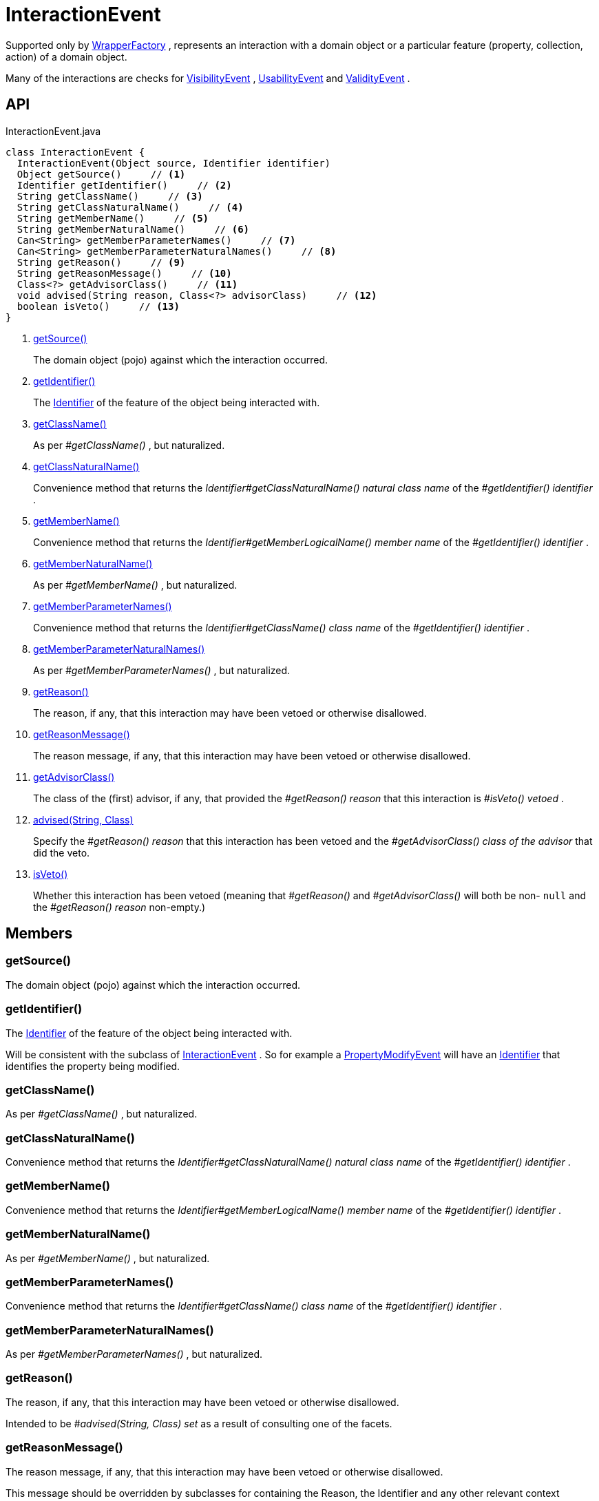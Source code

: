 = InteractionEvent
:Notice: Licensed to the Apache Software Foundation (ASF) under one or more contributor license agreements. See the NOTICE file distributed with this work for additional information regarding copyright ownership. The ASF licenses this file to you under the Apache License, Version 2.0 (the "License"); you may not use this file except in compliance with the License. You may obtain a copy of the License at. http://www.apache.org/licenses/LICENSE-2.0 . Unless required by applicable law or agreed to in writing, software distributed under the License is distributed on an "AS IS" BASIS, WITHOUT WARRANTIES OR  CONDITIONS OF ANY KIND, either express or implied. See the License for the specific language governing permissions and limitations under the License.

Supported only by xref:refguide:applib:index/services/wrapper/WrapperFactory.adoc[WrapperFactory] , represents an interaction with a domain object or a particular feature (property, collection, action) of a domain object.

Many of the interactions are checks for xref:refguide:applib:index/services/wrapper/events/VisibilityEvent.adoc[VisibilityEvent] , xref:refguide:applib:index/services/wrapper/events/UsabilityEvent.adoc[UsabilityEvent] and xref:refguide:applib:index/services/wrapper/events/ValidityEvent.adoc[ValidityEvent] .

== API

[source,java]
.InteractionEvent.java
----
class InteractionEvent {
  InteractionEvent(Object source, Identifier identifier)
  Object getSource()     // <.>
  Identifier getIdentifier()     // <.>
  String getClassName()     // <.>
  String getClassNaturalName()     // <.>
  String getMemberName()     // <.>
  String getMemberNaturalName()     // <.>
  Can<String> getMemberParameterNames()     // <.>
  Can<String> getMemberParameterNaturalNames()     // <.>
  String getReason()     // <.>
  String getReasonMessage()     // <.>
  Class<?> getAdvisorClass()     // <.>
  void advised(String reason, Class<?> advisorClass)     // <.>
  boolean isVeto()     // <.>
}
----

<.> xref:#getSource_[getSource()]
+
--
The domain object (pojo) against which the interaction occurred.
--
<.> xref:#getIdentifier_[getIdentifier()]
+
--
The xref:refguide:applib:index/Identifier.adoc[Identifier] of the feature of the object being interacted with.
--
<.> xref:#getClassName_[getClassName()]
+
--
As per _#getClassName()_ , but naturalized.
--
<.> xref:#getClassNaturalName_[getClassNaturalName()]
+
--
Convenience method that returns the _Identifier#getClassNaturalName() natural class name_ of the _#getIdentifier() identifier_ .
--
<.> xref:#getMemberName_[getMemberName()]
+
--
Convenience method that returns the _Identifier#getMemberLogicalName() member name_ of the _#getIdentifier() identifier_ .
--
<.> xref:#getMemberNaturalName_[getMemberNaturalName()]
+
--
As per _#getMemberName()_ , but naturalized.
--
<.> xref:#getMemberParameterNames_[getMemberParameterNames()]
+
--
Convenience method that returns the _Identifier#getClassName() class name_ of the _#getIdentifier() identifier_ .
--
<.> xref:#getMemberParameterNaturalNames_[getMemberParameterNaturalNames()]
+
--
As per _#getMemberParameterNames()_ , but naturalized.
--
<.> xref:#getReason_[getReason()]
+
--
The reason, if any, that this interaction may have been vetoed or otherwise disallowed.
--
<.> xref:#getReasonMessage_[getReasonMessage()]
+
--
The reason message, if any, that this interaction may have been vetoed or otherwise disallowed.
--
<.> xref:#getAdvisorClass_[getAdvisorClass()]
+
--
The class of the (first) advisor, if any, that provided the _#getReason() reason_ that this interaction is _#isVeto() vetoed_ .
--
<.> xref:#advised_String_Class[advised(String, Class)]
+
--
Specify the _#getReason() reason_ that this interaction has been vetoed and the _#getAdvisorClass() class of the advisor_ that did the veto.
--
<.> xref:#isVeto_[isVeto()]
+
--
Whether this interaction has been vetoed (meaning that _#getReason()_ and _#getAdvisorClass()_ will both be non- `null` and the _#getReason() reason_ non-empty.)
--

== Members

[#getSource_]
=== getSource()

The domain object (pojo) against which the interaction occurred.

[#getIdentifier_]
=== getIdentifier()

The xref:refguide:applib:index/Identifier.adoc[Identifier] of the feature of the object being interacted with.

Will be consistent with the subclass of xref:refguide:applib:index/services/wrapper/events/InteractionEvent.adoc[InteractionEvent] . So for example a xref:refguide:applib:index/services/wrapper/events/PropertyModifyEvent.adoc[PropertyModifyEvent] will have an xref:refguide:applib:index/Identifier.adoc[Identifier] that identifies the property being modified.

[#getClassName_]
=== getClassName()

As per _#getClassName()_ , but naturalized.

[#getClassNaturalName_]
=== getClassNaturalName()

Convenience method that returns the _Identifier#getClassNaturalName() natural class name_ of the _#getIdentifier() identifier_ .

[#getMemberName_]
=== getMemberName()

Convenience method that returns the _Identifier#getMemberLogicalName() member name_ of the _#getIdentifier() identifier_ .

[#getMemberNaturalName_]
=== getMemberNaturalName()

As per _#getMemberName()_ , but naturalized.

[#getMemberParameterNames_]
=== getMemberParameterNames()

Convenience method that returns the _Identifier#getClassName() class name_ of the _#getIdentifier() identifier_ .

[#getMemberParameterNaturalNames_]
=== getMemberParameterNaturalNames()

As per _#getMemberParameterNames()_ , but naturalized.

[#getReason_]
=== getReason()

The reason, if any, that this interaction may have been vetoed or otherwise disallowed.

Intended to be _#advised(String, Class) set_ as a result of consulting one of the facets.

[#getReasonMessage_]
=== getReasonMessage()

The reason message, if any, that this interaction may have been vetoed or otherwise disallowed.

This message should be overridden by subclasses for containing the Reason, the Identifier and any other relevant context information.

[#getAdvisorClass_]
=== getAdvisorClass()

The class of the (first) advisor, if any, that provided the _#getReason() reason_ that this interaction is _#isVeto() vetoed_ .

[#advised_String_Class]
=== advised(String, Class)

Specify the _#getReason() reason_ that this interaction has been vetoed and the _#getAdvisorClass() class of the advisor_ that did the veto.

[#isVeto_]
=== isVeto()

Whether this interaction has been vetoed (meaning that _#getReason()_ and _#getAdvisorClass()_ will both be non- `null` and the _#getReason() reason_ non-empty.)

The interpretation of this depends on the subclass:

* for xref:refguide:applib:index/services/wrapper/events/VisibilityEvent.adoc[VisibilityEvent] , a veto means that the feature (property, collection, action) is hidden
* for xref:refguide:applib:index/services/wrapper/events/UsabilityEvent.adoc[UsabilityEvent] , a veto means that the feature is disabled
* for xref:refguide:applib:index/services/wrapper/events/ValidityEvent.adoc[ValidityEvent] , a veto means that the proposed modification (property value, object added/removed, action argument) is invalid
